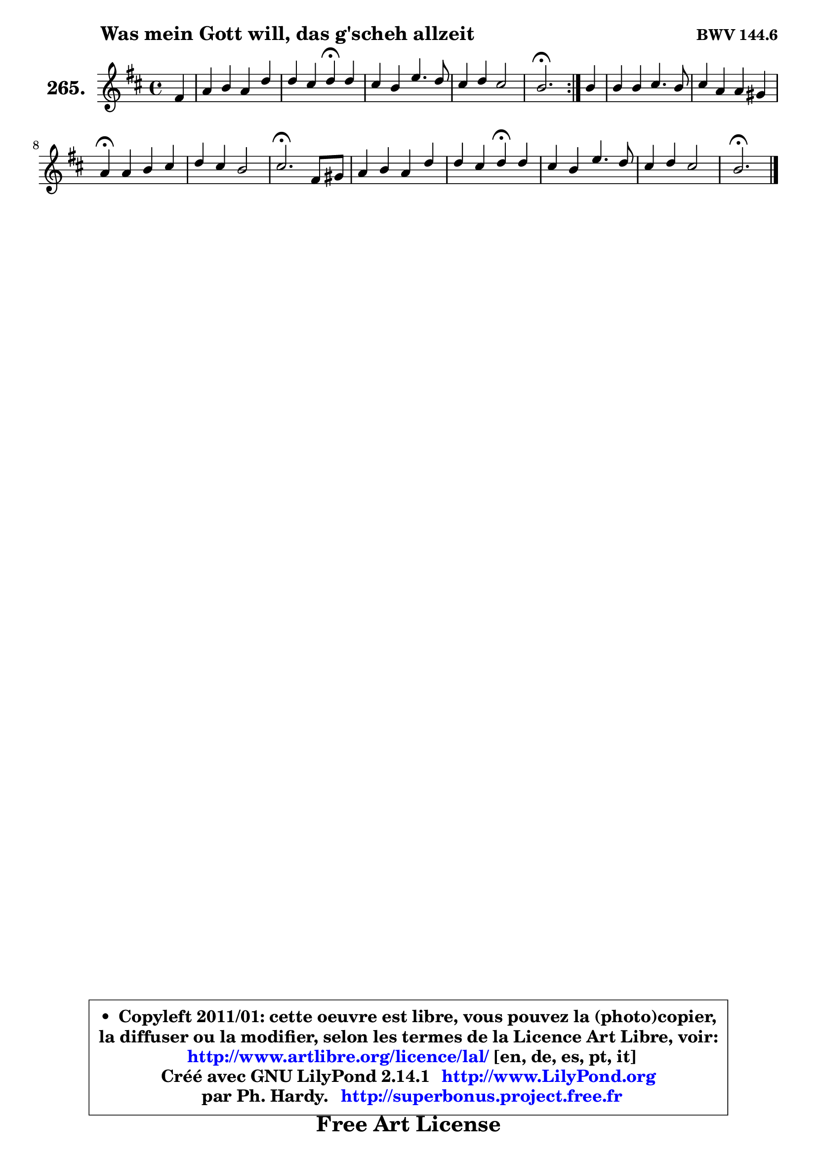 
\version "2.14.1"

    \paper {
%	system-system-spacing #'padding = #0.1
%	score-system-spacing #'padding = #0.1
%	ragged-bottom = ##f
%	ragged-last-bottom = ##f
	}

    \header {
      opus = \markup { \bold "BWV 144.6" }
      piece = \markup { \hspace #9 \fontsize #2 \bold "Was mein Gott will, das g'scheh allzeit" }
      maintainer = "Ph. Hardy"
      maintainerEmail = "superbonus.project@free.fr"
      lastupdated = "2011/Jul/20"
      tagline = \markup { \fontsize #3 \bold "Free Art License" }
      copyright = \markup { \fontsize #3  \bold   \override #'(box-padding .  1.0) \override #'(baseline-skip . 2.9) \box \column { \center-align { \fontsize #-2 \line { • \hspace #0.5 Copyleft 2011/01: cette oeuvre est libre, vous pouvez la (photo)copier, } \line { \fontsize #-2 \line {la diffuser ou la modifier, selon les termes de la Licence Art Libre, voir: } } \line { \fontsize #-2 \with-url #"http://www.artlibre.org/licence/lal/" \line { \fontsize #1 \hspace #1.0 \with-color #blue http://www.artlibre.org/licence/lal/ [en, de, es, pt, it] } } \line { \fontsize #-2 \line { Créé avec GNU LilyPond 2.14.1 \with-url #"http://www.LilyPond.org" \line { \with-color #blue \fontsize #1 \hspace #1.0 \with-color #blue http://www.LilyPond.org } } } \line { \hspace #1.0 \fontsize #-2 \line {par Ph. Hardy. } \line { \fontsize #-2 \with-url #"http://superbonus.project.free.fr" \line { \fontsize #1 \hspace #1.0 \with-color #blue http://superbonus.project.free.fr } } } } } }

	  }

  guidemidi = {
	\repeat volta 2 {
        r4 |
        R1 |
        r2 \tempo 4 = 30 r4 \tempo 4 = 78 r4 |
        R1 |
        R1 |
        \tempo 4 = 40 r2. \tempo 4 = 78 } %fin du repeat
        r4 |
        R1 |
        R1 |
        \tempo 4 = 30 r4 \tempo 4 = 78 r2. |
        R1 |
        \tempo 4 = 40 r2. \tempo 4 = 78 r4 |
        R1 |
        r2 \tempo 4 = 30 r4 \tempo 4 = 78 r4 |
        R1 |
        R1 |
        \tempo 4 = 40 r2. 
	}

  upper = {
	\time 4/4
	\key b \minor
	\clef treble
	\partial 4
	\voiceOne
	<< { 
	% SOPRANO
	\set Voice.midiInstrument = "acoustic grand"
	\relative c' {
	\repeat volta 2 {
        fis4 |
        a4 b a d |
        d4 cis d\fermata d |
        cis4 b e4. d8 |
        cis4 d cis2 |
        b2.\fermata } %fin du repeat
        b4 |
        b4 b cis4. b8 |
        cis4 a a gis |
        a4\fermata a b cis |
        d4 cis b2 |
        cis2.\fermata fis,8 gis |
        a4 b a d |
        d4 cis d\fermata d |
        cis4 b e4. d8 |
        cis4 d cis2 |
        b2.\fermata
        \bar "|."
	} % fin de relative
	}

%	\context Voice="1" { \voiceTwo 
%	% ALTO
%	\set Voice.midiInstrument = "acoustic grand"
%	\relative c' {
%	\repeat volta 2 {
%        d4 |
%        d4 d d d8 e |
%        fis8 g a4 a a |
%        a4 g g fis |
%        fis2 ~ fis8 g fis e |
%        d2. } %fin du repeat
%        fis4 |
%        e4 d cis dis8 eis |
%        fis4 fis fis e |
%        e4 e e e |
%        fis4 ais b gis |
%        ais2. cis,4 |
%        fis4 gis fis fis |
%        b4 a a gis |
%        a4 gis ais4. b8 |
%        cis4 b2 ais4 |
%        a4 g fis4^\fermata
%        \bar "|."
%	} % fin de relative
%	\oneVoice
%	} >>
 >>
	}

    lower = {
	\time 4/4
	\key b \minor
	\clef bass
	\partial 4
	\voiceOne
	<< { 
	% TENOR
	\set Voice.midiInstrument = "acoustic grand"
	\relative c' {
	\repeat volta 2 {
        b4 |
        a4 g fis8 g a b |
        a4 e' fis fis |
        e4 e b b |
        ais4 b2 ais4 |
        fis2. } %fin du repeat
        d'8 cis |
        b8 cis b a gis4 a8 b |
        a8 b cis4 b b |
        cis4 cis b ais |
        b4 g' fis eis |
        fis2. a,!8 b |
        cis4 d8 cis cis4 d |
        e4 e fis e8 d |
        e4 e e8 fis g4 ~ |
	g8 fis16 e d8 cis16 b fis'8 cis fis e |
        dis4 e dis4\fermata
        \bar "|."
	} % fin de relative
	}
	\context Voice="1" { \voiceTwo 
	% BASS
	\set Voice.midiInstrument = "acoustic grand"
	\relative c {
	\repeat volta 2 {
        b4 |
        fis'4 g d8 e fis g |
        a4 a, d\fermata d |
        a'4 e8 fis g a b4 |
        fis8 e d e fis2 |
        b,2.\fermata } %fin du repeat
        b'8 a |
        gis8 a gis fis eis cis fis gis! |
        a8 gis fis e d b e4 |
        a,4\fermata a' gis g |
        fis4 e d8 cis d b |
        fis'2.\fermata fis,4 |
        fis'4 eis fis b8 a |
        gis4 a d,\fermata b |
        a4 e'8 d cis d cis b |
        ais8 g' fis eis fis2 |
        b,2.\fermata
        \bar "|."
	} % fin de relative
	\oneVoice
	} >>
	}


    \score { 

	\new PianoStaff <<
	\set PianoStaff.instrumentName = \markup { \bold \huge "265." }
	\new Staff = "upper" \upper
%	\new Staff = "lower" \lower
	>>

    \layout {
%	ragged-last = ##f
	   }

         } % fin de score

  \score {
\unfoldRepeats { << \guidemidi \upper >> }
    \midi {
    \context {
     \Staff
      \remove "Staff_performer"
               }

     \context {
      \Voice
       \consists "Staff_performer"
                }

     \context { 
      \Score
      tempoWholesPerMinute = #(ly:make-moment 78 4)
		}
	    }
	}


